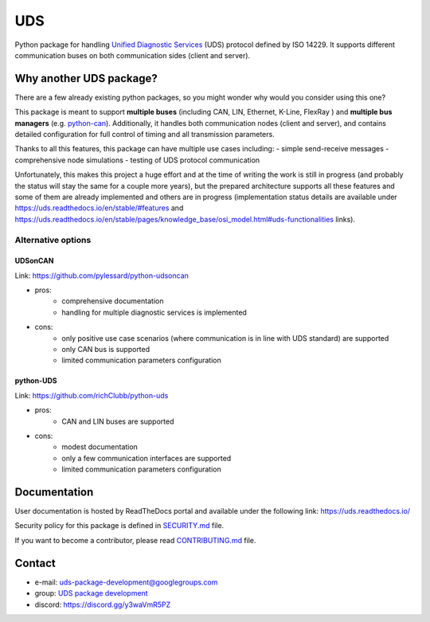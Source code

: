 *****
UDS
*****

|CI| |SecurityScan| |BestPractices| |ReadTheDocs| |CodeCoverage|

|LatestVersion| |PythonVersions| |PyPIStatus| |TotalDownloads| |MonthlyDownloads| |Licence|

Python package for handling `Unified Diagnostic Services`_ (UDS) protocol defined by ISO 14229.
It supports different communication buses on both communication sides (client and server).


Why another UDS package?
------------------------
There are a few already existing python packages, so you might wonder why would you consider using this one?

This package is meant to support **multiple buses** (including CAN, LIN, Ethernet, K-Line, FlexRay ) and **multiple
bus managers** (e.g. `python-can <https://github.com/hardbyte/python-can>`_).
Additionally, it handles both communication nodes (client and server), and contains detailed configuration for full
control of timing and all transmission parameters.

Thanks to all this features, this package can have multiple use cases including:
- simple send-receive messages
- comprehensive node simulations
- testing of UDS protocol communication

Unfortunately, this makes this project a huge effort and at the time of writing the work is still in progress
(and probably the status will stay the same for a couple more years), but the prepared architecture supports all these
features and some of them are already implemented and others are in progress (implementation status details are
available under https://uds.readthedocs.io/en/stable/#features and
https://uds.readthedocs.io/en/stable/pages/knowledge_base/osi_model.html#uds-functionalities links).


Alternative options
```````````````````

UDSonCAN
''''''''''
Link: https://github.com/pylessard/python-udsoncan

- pros:
    - comprehensive documentation
    - handling for multiple diagnostic services is implemented
- cons:
    - only positive use case scenarios (where communication is in line with UDS standard) are supported
    - only CAN bus is supported
    - limited communication parameters configuration


python-UDS
''''''''''
Link: https://github.com/richClubb/python-uds

- pros:
    - CAN and LIN buses are supported
- cons:
    - modest documentation
    - only a few communication interfaces are supported
    - limited communication parameters configuration


Documentation
-------------
User documentation is hosted by ReadTheDocs portal and available under the following link: https://uds.readthedocs.io/

Security policy for this package is defined in `SECURITY.md`_ file.

If you want to become a contributor, please read `CONTRIBUTING.md`_ file.


Contact
-------
- e-mail: uds-package-development@googlegroups.com
- group: `UDS package development`_
- discord: https://discord.gg/y3waVmR5PZ


.. _SECURITY.md: https://github.com/mdabrowski1990/uds/blob/main/SECURITY.md

.. _CONTRIBUTING.md: https://github.com/mdabrowski1990/uds/blob/main/CONTRIBUTING.md

.. _UDS package development: https://groups.google.com/g/uds-package-development/about

.. _Unified Diagnostic Services: https://en.wikipedia.org/wiki/Unified_Diagnostic_Services

.. |CI| image:: https://github.com/mdabrowski1990/uds/actions/workflows/ci.yml/badge.svg?branch=main
   :target: https://github.com/mdabrowski1990/uds/actions/workflows/ci.yml
   :alt: Continuous Integration Status

.. |SecurityScan| image:: https://github.com/mdabrowski1990/uds/actions/workflows/codeql-analysis.yml/badge.svg?branch=main
   :target: https://github.com/mdabrowski1990/uds/actions/workflows/codeql-analysis.yml
   :alt: Security Scan Status

.. |ReadTheDocs| image:: https://readthedocs.org/projects/uds/badge/?version=latest
   :target: https://uds.readthedocs.io/
   :alt: ReadTheDocs Build Status

.. |BestPractices| image:: https://bestpractices.coreinfrastructure.org/projects/4703/badge
   :target: https://bestpractices.coreinfrastructure.org/projects/4703
   :alt: CII Best Practices

.. |CodeCoverage| image:: https://codecov.io/gh/mdabrowski1990/uds/branch/main/graph/badge.svg?token=IL7RYZ5ERC
   :target: https://codecov.io/gh/mdabrowski1990/uds
   :alt: Software Tests Coverage

.. |LatestVersion| image:: https://img.shields.io/pypi/v/py-uds.svg
   :target: https://pypi.python.org/pypi/py-uds
   :alt: The latest Version of UDS package

.. |PythonVersions| image:: https://img.shields.io/pypi/pyversions/py-uds.svg
   :target: https://pypi.python.org/pypi/py-uds/
   :alt: Supported Python versions

.. |PyPIStatus| image:: https://img.shields.io/pypi/status/py-uds.svg
   :target: https://pypi.python.org/pypi/py-uds/
   :alt: PyPI status

.. |TotalDownloads| image:: https://pepy.tech/badge/py-uds
   :target: https://pepy.tech/project/py-uds
   :alt: Total PyPI downloads

.. |MonthlyDownloads| image:: https://pepy.tech/badge/py-uds/month
   :target: https://pepy.tech/project/py-uds
   :alt: Monthly PyPI downloads

.. |Licence| image:: https://img.shields.io/badge/License-MIT-blue.svg
   :target: https://lbesson.mit-license.org/
   :alt: License Type
